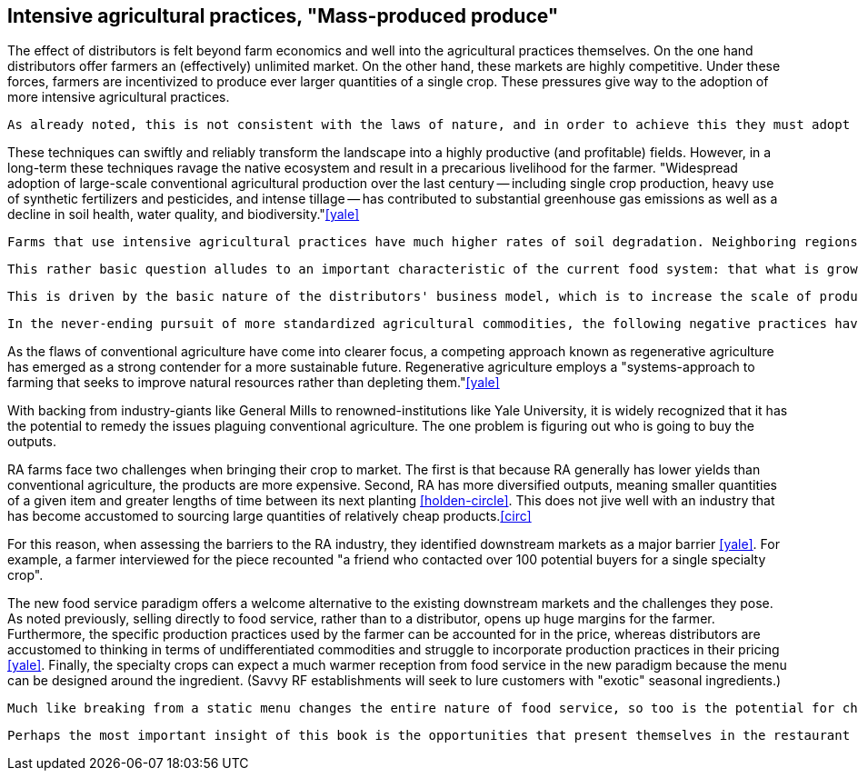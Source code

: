 == Intensive agricultural practices, "Mass-produced produce"

The effect of distributors is felt beyond farm economics and well into the agricultural practices themselves. On the one hand distributors offer farmers an (effectively) unlimited market. On the other hand, these markets are highly competitive.  Under these forces, farmers are incentivized to produce ever larger quantities of a single crop.  These pressures give way to the adoption of more intensive agricultural practices.

 As already noted, this is not consistent with the laws of nature, and in order to achieve this they must adopt intensive agricultural practices.

These techniques can swiftly and reliably transform the landscape into a highly productive (and profitable) fields.  However, in a long-term these techniques ravage the native ecosystem and result in a precarious livelihood for the farmer. "Widespread adoption of large-scale conventional agricultural production over the last century -- including single crop production, heavy use of synthetic fertilizers and pesticides, and intense tillage -- has contributed to substantial greenhouse gas emissions as well as a decline in soil health, water quality, and biodiversity."<<yale>>

 Farms that use intensive agricultural practices have much higher rates of soil degradation. Neighboring regions can be impacted by fertilizer runoff and pesticide spray. These practices cause in soil destruction this is clearly evident in the quality of the said farmland.

 This rather basic question alludes to an important characteristic of the current food system: that what is grown is not necessarily in the best interest of the farmer or the consumer.  Rather, the decision is influenced by the distributors who seek to _commodify_ the output.  That is, to produce it in ever-more consistent quantities and qualities and under an ever-widening range of conditions.  Such that a tomato from one grower is effectively the same as the next.

 This is driven by the basic nature of the distributors' business model, which is to increase the scale of production of a standardized commodity. But, as noted once already, food is not a standardized commodity.

 In the never-ending pursuit of more standardized agricultural commodities, the following negative practices have become endemic in conventional agriculture: "single crop production, heavy use of synthetic fertilizers and pesticides, and intense tillage" <<yale>>.  

As the flaws of conventional agriculture have come into clearer focus, a competing approach known as regenerative agriculture has emerged as a strong contender for a more sustainable future. Regenerative agriculture employs a "systems-approach to farming that seeks to improve natural resources rather than depleting them."<<yale>>

With backing from industry-giants like General Mills to renowned-institutions like Yale University, it is widely recognized that it has the potential to remedy the issues plaguing conventional agriculture. The one problem is figuring out who is going to buy the outputs.

RA farms face two challenges when bringing their crop to market. The first is that because RA generally has lower yields than conventional agriculture, the products are more expensive. Second, RA has more diversified outputs, meaning smaller quantities of a given item and greater lengths of time between its next planting <<holden-circle>>.  This does not jive well with an industry that has become accustomed to sourcing large quantities of relatively cheap products.<<circ>>

For this reason, when assessing the barriers to the RA industry, they identified downstream markets as a major barrier <<yale>>. For example, a farmer interviewed for the piece recounted "a friend who contacted over 100 potential buyers for a single specialty crop". 

The new food service paradigm offers a welcome alternative to the existing downstream markets and the challenges they pose.  As noted previously, selling directly to food service, rather than to a distributor, opens up huge margins for the farmer. Furthermore, the specific production practices used by the farmer can be accounted for in the price, whereas distributors are accustomed to thinking in terms of undifferentiated commodities and struggle to incorporate production practices in their pricing <<yale>>.  Finally, the specialty crops can expect a much warmer reception from food service in the new paradigm because the menu can be designed around the ingredient. (Savvy RF establishments will seek to lure customers with "exotic" seasonal ingredients.)

 Much like breaking from a static menu changes the entire nature of food service, so too is the potential for change in the agricultural industry. 

 Perhaps the most important insight of this book is the opportunities that present themselves in the restaurant supply-chain. In this way, consumers can affect the environment. 

